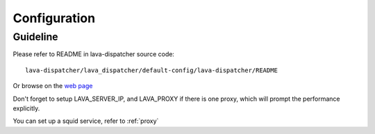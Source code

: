 .. _configuration:

Configuration
=============

Guideline
^^^^^^^^^

Please refer to README in lava-dispatcher source code::

    lava-dispatcher/lava_dispatcher/default-config/lava-dispatcher/README

Or browse on the `web page <http://bazaar.launchpad.net/~linaro-validation/lava-dispatcher/trunk/view/head:/lava_dispatcher/default-config/lava-dispatcher/README>`_

Don't forget to setup LAVA_SERVER_IP, and LAVA_PROXY if there is one proxy,
which will prompt the performance explicitly.

You can set up a squid service, refer to :ref:`proxy`

